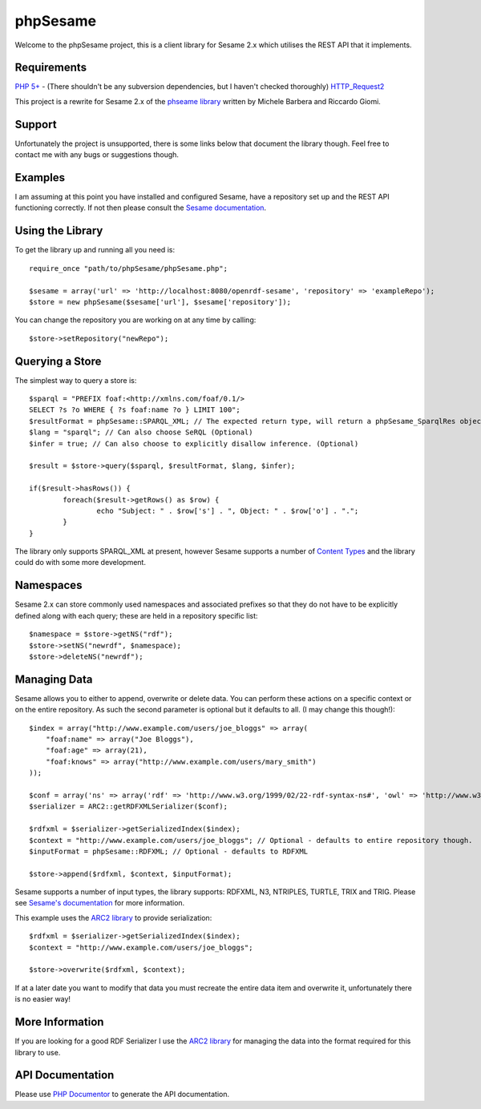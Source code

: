 =========
phpSesame
=========

Welcome to the phpSesame project, this is a client library for Sesame 2.x which utilises the REST API that it implements.

Requirements
============

`PHP 5+ <http://php.net/>`_ - (There shouldn't be any subversion dependencies, but I haven't checked thoroughly)
`HTTP_Request2 <http://pear.php.net/package/HTTP_Request2>`_

This project is a rewrite for Sesame 2.x of the `phseame library <http://www.hjournal.org/phesame/>`_ written by Michele Barbera and Riccardo Giomi.

Support
=======

Unfortunately the project is unsupported, there is some links below that document the library though. Feel free to contact me with any bugs or suggestions though.

Examples
========

I am assuming at this point you have installed and configured Sesame, have a repository set up and the REST API functioning correctly. If not then please consult the `Sesame documentation <http://www.openrdf.org/doc/sesame2/users/>`_.

Using the Library
=================

To get the library up and running all you need is::

	require_once "path/to/phpSesame/phpSesame.php";

	$sesame = array('url' => 'http://localhost:8080/openrdf-sesame', 'repository' => 'exampleRepo');
	$store = new phpSesame($sesame['url'], $sesame['repository']);

You can change the repository you are working on at any time by calling::

	$store->setRepository("newRepo");

Querying a Store
================

The simplest way to query a store is::

	$sparql = "PREFIX foaf:<http://xmlns.com/foaf/0.1/>
	SELECT ?s ?o WHERE { ?s foaf:name ?o } LIMIT 100";
	$resultFormat = phpSesame::SPARQL_XML; // The expected return type, will return a phpSesame_SparqlRes object (Optional)
	$lang = "sparql"; // Can also choose SeRQL (Optional)
	$infer = true; // Can also choose to explicitly disallow inference. (Optional)

	$result = $store->query($sparql, $resultFormat, $lang, $infer);

	if($result->hasRows()) {
		foreach($result->getRows() as $row) {
			echo "Subject: " . $row['s'] . ", Object: " . $row['o'] . ".";
		}
	}

The library only supports SPARQL_XML at present, however Sesame supports a number of `Content Types <http://www.openrdf.org/doc/sesame2/system/ch08.html#d0e609u>`_ and the library could do with some more development.

Namespaces
==========

Sesame 2.x can store commonly used namespaces and associated prefixes so that they do not have to be explicitly defined along with each query; these are held in a repository specific list::
	
	$namespace = $store->getNS("rdf");
	$store->setNS("newrdf", $namespace);
	$store->deleteNS("newrdf");

Managing Data
=============

Sesame allows you to either to append, overwrite or delete data. You can perform these actions on a specific context or on the entire repository. As such the second parameter is optional but it defaults to all. (I may change this though!)::

	$index = array("http://www.example.com/users/joe_bloggs" => array(
	    "foaf:name" => array("Joe Bloggs"),
	    "foaf:age" => array(21),
	    "foaf:knows" => array("http://www.example.com/users/mary_smith")
	));

	$conf = array('ns' => array('rdf' => 'http://www.w3.org/1999/02/22-rdf-syntax-ns#', 'owl' => 'http://www.w3.org/2002/07/owl#'));
	$serializer = ARC2::getRDFXMLSerializer($conf);

	$rdfxml = $serializer->getSerializedIndex($index);
	$context = "http://www.example.com/users/joe_bloggs"; // Optional - defaults to entire repository though.
	$inputFormat = phpSesame::RDFXML; // Optional - defaults to RDFXML

	$store->append($rdfxml, $context, $inputFormat);

Sesame supports a number of input types, the library supports: RDFXML, N3, NTRIPLES, TURTLE, TRIX and TRIG. Please see `Sesame's documentation <http://www.openrdf.org/doc/sesame2/system/ch08.html#d0e609>`_ for more information.

This example uses the `ARC2 library <https://github.com/semsol/arc2/wiki>`_ to provide serialization::

	$rdfxml = $serializer->getSerializedIndex($index);
	$context = "http://www.example.com/users/joe_bloggs";

	$store->overwrite($rdfxml, $context);

If at a later date you want to modify that data you must recreate the entire data item and overwrite it, unfortunately there is no easier way!

More Information
================

If you are looking for a good RDF Serializer I use the `ARC2 library <https://github.com/semsol/arc2/wiki>`_ for managing the data into the format required for this library to use.

API Documentation
=================

Please use `PHP Documentor <http://www.phpdoc.org/>`_ to generate the API documentation.
